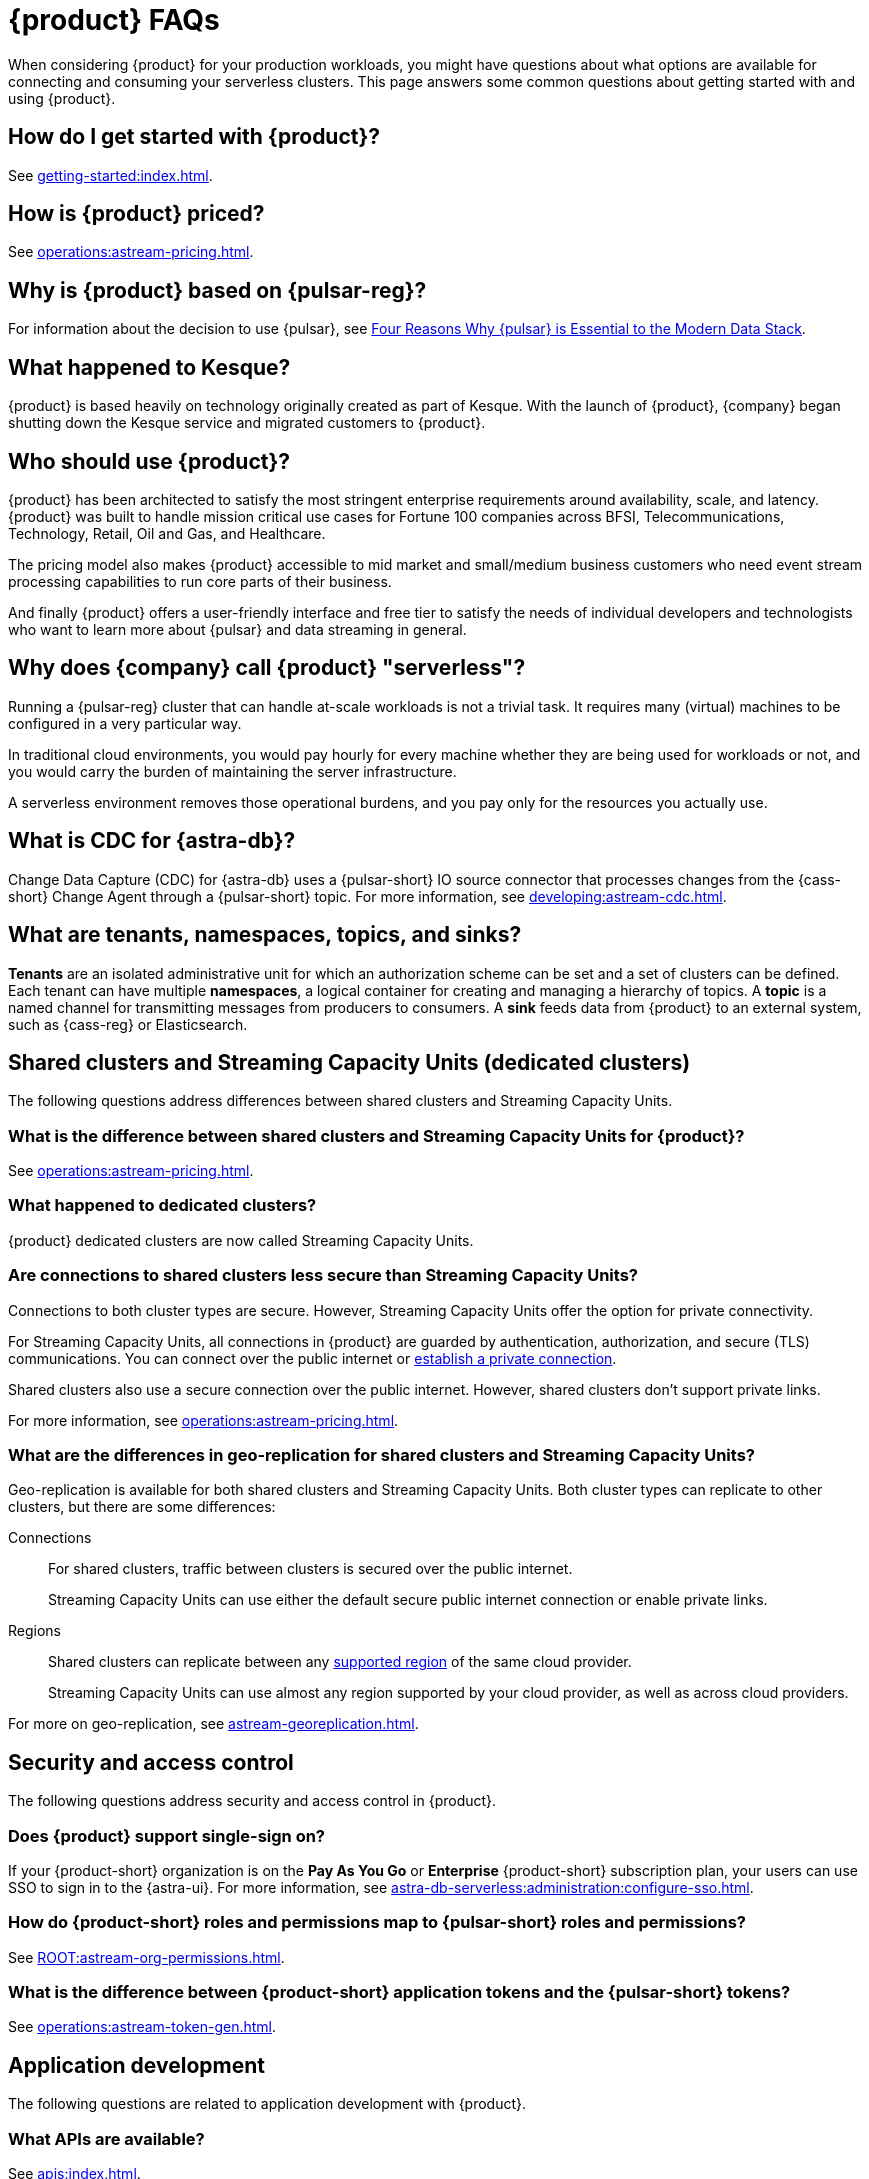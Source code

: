 = {product} FAQs
:navtitle: FAQs
:page-tag: astra-streaming,dev,admin,planner,plan,pulsar
:page-aliases: operations:onboarding-faq.adoc

When considering {product} for your production workloads, you might have questions about what options are available for connecting and consuming your serverless clusters.
This page answers some common questions about getting started with and using {product}.

== How do I get started with {product}?

See xref:getting-started:index.adoc[].

== How is {product} priced?

See xref:operations:astream-pricing.adoc[].

== Why is {product} based on {pulsar-reg}?

For information about the decision to use {pulsar}, see https://www.datastax.com/blog/four-reasons-why-apache-pulsar-essential-modern-data-stack[Four Reasons Why {pulsar} is Essential to the Modern Data Stack].

== What happened to Kesque?

{product} is based heavily on technology originally created as part of Kesque.
With the launch of {product}, {company} began shutting down the Kesque service and migrated customers to {product}.

== Who should use {product}?

{product} has been architected to satisfy the most stringent enterprise requirements around availability, scale, and latency.
{product} was built to handle mission critical use cases for Fortune 100 companies across BFSI, Telecommunications, Technology, Retail, Oil and Gas, and Healthcare.

The pricing model also makes {product} accessible to mid market and small/medium business customers who need event stream processing capabilities to run core parts of their business.

And finally {product} offers a user-friendly interface and free tier to satisfy the needs of individual developers and technologists who want to learn more about {pulsar} and data streaming in general.

== Why does {company} call {product} "serverless"?

Running a {pulsar-reg} cluster that can handle at-scale workloads is not a trivial task.
It requires many (virtual) machines to be configured in a very particular way.

In traditional cloud environments, you would pay hourly for every machine whether they are being used for workloads or not, and you would carry the burden of maintaining the server infrastructure.

A serverless environment removes those operational burdens, and you pay only for the resources you actually use.

== What is CDC for {astra-db}?

Change Data Capture (CDC) for {astra-db} uses a {pulsar-short} IO source connector that processes changes from the {cass-short} Change Agent through a {pulsar-short} topic.
For more information, see xref:developing:astream-cdc.adoc[].

== What are tenants, namespaces, topics, and sinks?

*Tenants* are an isolated administrative unit for which an authorization scheme can be set and a set of clusters can be defined.
Each tenant can have multiple *namespaces*, a logical container for creating and managing a hierarchy of topics.
A *topic* is a named channel for transmitting messages from producers to consumers.
A *sink* feeds data from {product} to an external system, such as {cass-reg} or Elasticsearch.

== Shared clusters and Streaming Capacity Units (dedicated clusters)

The following questions address differences between shared clusters and Streaming Capacity Units.

=== What is the difference between shared clusters and Streaming Capacity Units for {product}?

See xref:operations:astream-pricing.adoc[].

=== What happened to dedicated clusters?

{product} dedicated clusters are now called Streaming Capacity Units.

=== Are connections to shared clusters less secure than Streaming Capacity Units?

Connections to both cluster types are secure.
However, Streaming Capacity Units offer the option for private connectivity.

For Streaming Capacity Units, all connections in {product} are guarded by authentication, authorization, and secure (TLS) communications.
You can connect over the public internet or xref:operations:private-connectivity.adoc[establish a private connection].

Shared clusters also use a secure connection over the public internet.
However, shared clusters don't support private links.

For more information, see xref:operations:astream-pricing.adoc[].

=== What are the differences in geo-replication for shared clusters and Streaming Capacity Units?

Geo-replication is available for both shared clusters and Streaming Capacity Units.
Both cluster types can replicate to other clusters, but there are some differences:

Connections::
For shared clusters, traffic between clusters is secured over the public internet.
+
Streaming Capacity Units can use either the default secure public internet connection or enable private links.

Regions::
Shared clusters can replicate between any xref:astream-regions.adoc[supported region] of the same cloud provider.
+
Streaming Capacity Units can use almost any region supported by your cloud provider, as well as across cloud providers.

For more on geo-replication, see xref:astream-georeplication.adoc[].

== Security and access control

The following questions address security and access control in {product}.

=== Does {product} support single-sign on?

If your {product-short} organization is on the *Pay As You Go* or *Enterprise* {product-short} subscription plan, your users can use SSO to sign in to the {astra-ui}.
For more information, see xref:astra-db-serverless:administration:configure-sso.adoc[].

=== How do {product-short} roles and permissions map to {pulsar-short} roles and permissions?

See xref:ROOT:astream-org-permissions.adoc[].

=== What is the difference between {product-short} application tokens and the {pulsar-short} tokens?

See xref:operations:astream-token-gen.adoc[].

== Application development

The following questions are related to application development with {product}.

=== What APIs are available?

See xref:apis:index.adoc[].

=== Can I migrate data from my existing {pulsar-short} cluster to {product}?

Unless you are starting a project from scratch, you likely have message data that needs to be brought over to your {product} tenants.
For migration assistance, contact {support_url}[{company} Support].

Every tenant in {product} comes with custom ports for Kafka and RabbitMQ workloads.
{company} also offers a fully-compatible JMS implementation for your Java workloads.
For more information, see xref:streaming-learning:use-cases-architectures:starlight/index.adoc[].

=== How do I separate messaging traffic?

It is common to have a hierarchy of development environments through which you promote app changes before they reach production.
The configurations of middleware and platforms supporting the app should be kept in parity to promote stability and fast iterations with low volatility.

By Tenant::
To support the hierarchy of development environments, {company} recommends creating separate tenants for each development environment.
This gives you the greatest flexibility to balance the separation of roles with consistent service configuration.
+
All tokens created within a tenant are limited to that tenant.
+
For example, start with a tenant named `Dev` that your development teams can access and create tokens for, and then create other tenants named `Staging` and `Production`.
At each level of the hierarchy, there are fewer users with access to the environment's tenant, which means fewer opportunities to create tokens that can programmatically access that tenant.
Yet, you still maintain parity across the three environments.

By Namespace::
Alternatively, you might choose to separate development environments by namespace within your {product} tenant.
While this doesn't offer as much flexibility as separation by tenant, it does offer a much simpler model to manage.
Also, note that in this scheme you cannot limit access by namespace.
All tokens would have access to all namespaces.

=== Can I develop applications on open source {pulsar-short} and then move to {product}?

{product} is actively maintained to keep parity with the official https://pulsar.apache.org[{pulsar} project].
The notable differences arise from accessibility and security.
Naturally, you have less control in a managed, serverless cluster than you do in a cluster running in your own environment.
Beyond those differences, the effort to develop locally and then move to {product} should not be significant, but {company} recommends that you develop directly in {product}.
If you are trying to reduce costs, use the free tier of {product} and then switch when you are ready to stage your production services.

=== Can I use {product} with my existing Kafka or RabbitMQ applications?

Yes, {product} offers a fully compatible Kafka and RabbitMQ implementation. This means you can use your existing Kafka or RabbitMQ applications with {product}. You can also use the {product} Kafka or RabbitMQ implementation with your existing {pulsar-short} applications. {product} comes with custom ports for Kafka and RabbitMQ workloads. xref:streaming-learning:use-cases-architectures:starlight/index.adoc[Learn more] about the Starlight suite of APIs.

=== Can I use {product} with my existing Java applications?

Yes, {product} offers a fully compatible JMS implementation. This means you can use your existing JMS applications with {product}. You can also use the {product} JMS implementation with your existing {pulsar-short} applications. xref:streaming-learning:use-cases-architectures:starlight/index.adoc[Learn more] about the Starlight suite of APIs.
